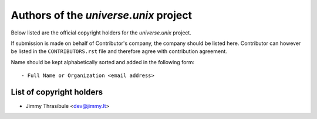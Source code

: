 .. AUTHORS.rst
.. ===========
..
.. Copying
.. -------
..
.. Copyright (c) 2022 universe.unix authors and contributors.
..
.. This file is part of the *universe.unix* project.
..
.. *universe.unix* is a free software project. You can redistribute it and/or
.. modify it following the terms of the MIT License.
..
.. This software project is distributed *as is*, WITHOUT WARRANTY OF ANY KIND;
.. including but not limited to the WARRANTIES OF MERCHANTABILITY, FITNESS FOR A
.. PARTICULAR PURPOSE and NONINFRINGEMENT.
..
.. You should have received a copy of the MIT License along with
.. *universe.unix*. If not, see <http://opensource.org/licenses/MIT>.

Authors of the *universe.unix* project
======================================

Below listed are the official copyright holders for the *universe.unix*
project.

If submission is made on behalf of Contributor's company, the company should be
listed here. Contributor can however be listed in the ``CONTRIBUTORS.rst`` file
and therefore agree with contribution agreement.

Name should be kept alphabetically sorted and added in the following form::

    - Full Name or Organization <email address>


List of copyright holders
-------------------------

- Jimmy Thrasibule <dev@jimmy.lt>
